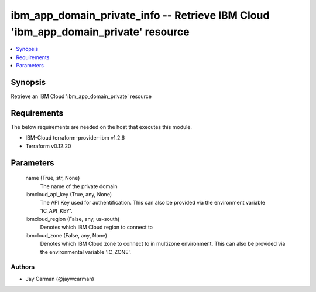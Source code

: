 
ibm_app_domain_private_info -- Retrieve IBM Cloud 'ibm_app_domain_private' resource
===================================================================================

.. contents::
   :local:
   :depth: 1


Synopsis
--------

Retrieve an IBM Cloud 'ibm_app_domain_private' resource



Requirements
------------
The below requirements are needed on the host that executes this module.

- IBM-Cloud terraform-provider-ibm v1.2.6
- Terraform v0.12.20



Parameters
----------

  name (True, str, None)
    The name of the private domain


  ibmcloud_api_key (True, any, None)
    The API Key used for authentification. This can also be provided via the environment variable 'IC_API_KEY'.


  ibmcloud_region (False, any, us-south)
    Denotes which IBM Cloud region to connect to


  ibmcloud_zone (False, any, None)
    Denotes which IBM Cloud zone to connect to in multizone environment. This can also be provided via the environmental variable 'IC_ZONE'.













Authors
~~~~~~~

- Jay Carman (@jaywcarman)

